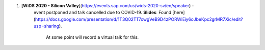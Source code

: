 .. title: Talks
.. slug: talks
.. date: 2020-03-21 14:35:32 UTC-07:00
.. tags: 
.. category: 
.. link: 
.. description: 
.. type: text

1. [**WiDS 2020 - Silicon Valley**](https://events.sap.com/us/wids-2020-sv/en/speaker) - 
    event postponed and talk cancelled due to COVID-19.
    **Slides**: Found [here](https://docs.google.com/presentation/d/1T3Q02TT7cwgVeB9D4zPORWlEiy6oJbeKpc2grMR7Xic/edit?usp=sharing). 
            At some point will record a virtual talk for this.

